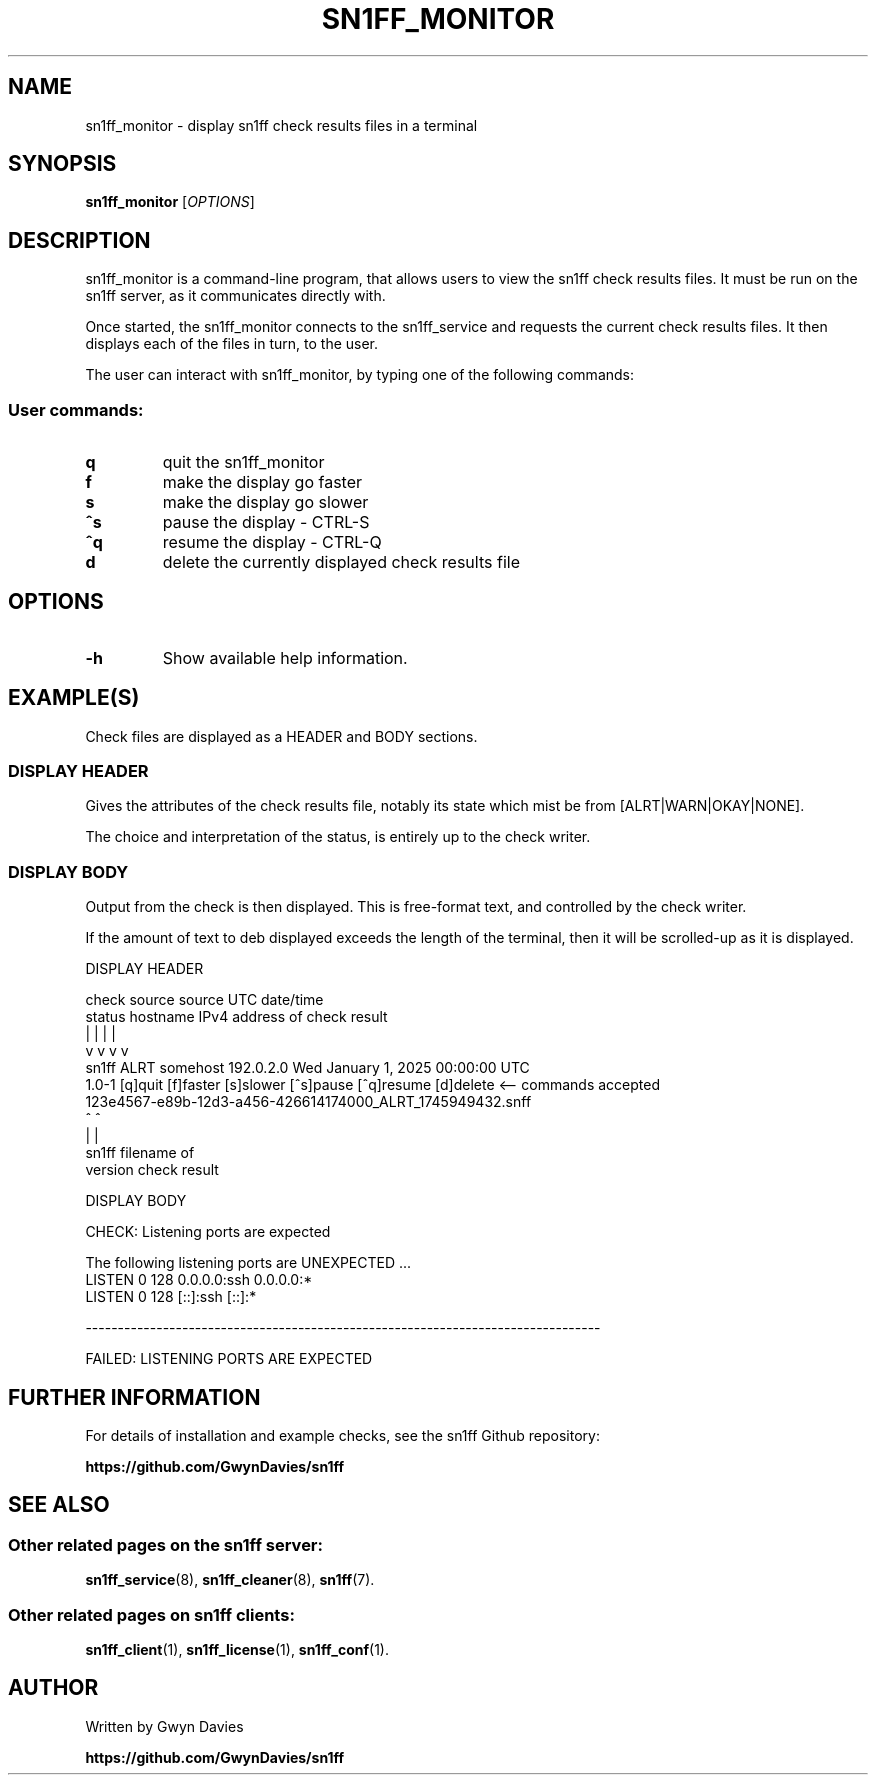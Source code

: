 .TH SN1FF_MONITOR 1 
.SH NAME
sn1ff_monitor \- display sn1ff check results files in a terminal
.SH SYNOPSIS
.B sn1ff_monitor
[\fIOPTIONS\fR]
.SH DESCRIPTION
sn1ff_monitor is a command-line program, that allows users to view the sn1ff check results files. It must be run on the sn1ff server, as it communicates directly with.
.PP
Once started, the sn1ff_monitor connects to the sn1ff_service and requests the current check results files. It then displays each of the files in turn, to the user. 
.PP
The user can interact with sn1ff_monitor, by typing one of the following commands:
.PP
.SS User commands:

.TP
.B q
quit the sn1ff_monitor

.TP
.B f
make the display go faster

.TP
.B s
make the display go slower

.TP
.B ^s
pause the display - CTRL-S

.TP
.B ^q
resume the display - CTRL-Q

.TP
.B d
delete the currently displayed check results file

.PP
.SH OPTIONS
.TP
.B \-h
Show available help information.
.PP
.SH EXAMPLE(S)
Check files are displayed as a HEADER and BODY sections.
.PP
.SS DISPLAY HEADER
Gives the attributes of the check results file, notably its state which mist be from [ALRT|WARN|OKAY|NONE].
.PP
The choice and interpretation of the status, is entirely up to the check writer.
.PP
.SS DISPLAY BODY
Output from the check is then displayed. This is free-format text, and controlled by the check writer. 
.PP
If the amount of text to deb displayed exceeds the length of the terminal, then it will be scrolled-up as it is displayed.
.nf
 
DISPLAY HEADER

            check    source       source        UTC date/time
            status  hostname    IPv4 address   of check result
              |        |             |                |
              v        v             v                v
   sn1ff     ALRT   somehost      192.0.2.0   Wed January 1, 2025 00:00:00 UTC
   1.0-1     [q]quit [f]faster [s]slower [^s]pause [^q]resume [d]delete         <-- commands accepted
             123e4567-e89b-12d3-a456-426614174000_ALRT_1745949432.snff
     ^                                ^
     |                                |
   sn1ff                        filename of
  version                       check result


DISPLAY BODY

   CHECK: Listening ports are expected
   
   The following listening ports are UNEXPECTED ...
   LISTEN 0      128    0.0.0.0:ssh 0.0.0.0:*
   LISTEN 0      128       [::]:ssh    [::]:*
  
   --------------------------------------------------------------------------------     
   
                      FAILED: LISTENING PORTS ARE EXPECTED
.fi
.SH FURTHER INFORMATION
For details of installation and example checks, see the sn1ff Github repository:
.PP
.B https://github.com/GwynDavies/sn1ff
.PP
.SH SEE ALSO
.SS Other related pages on the sn1ff server:
.BR sn1ff_service (8),
.BR sn1ff_cleaner (8),
.BR sn1ff (7).
.SS Other related pages on sn1ff clients:
.BR sn1ff_client (1),
.BR sn1ff_license (1),
.BR sn1ff_conf (1).
.SH AUTHOR
Written by Gwyn Davies
.PP
.B https://github.com/GwynDavies/sn1ff
